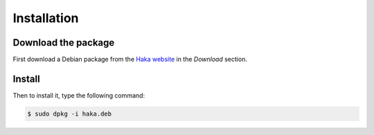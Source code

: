 .. This Source Code Form is subject to the terms of the Mozilla Public
.. License, v. 2.0. If a copy of the MPL was not distributed with this
.. file, You can obtain one at http://mozilla.org/MPL/2.0/.

Installation
############

Download the package
====================

First download a Debian package from the `Haka website <http://www.haka-security.org>`_ in
the *Download* section.

.. seealso::

    If you need a package for another distribution, we will need to build it from the sources.
    See the section :doc:`\../developer/build` for more details about this.

Install
=======

Then to install it, type the following command:

.. code-block:: console

    $ sudo dpkg -i haka.deb

